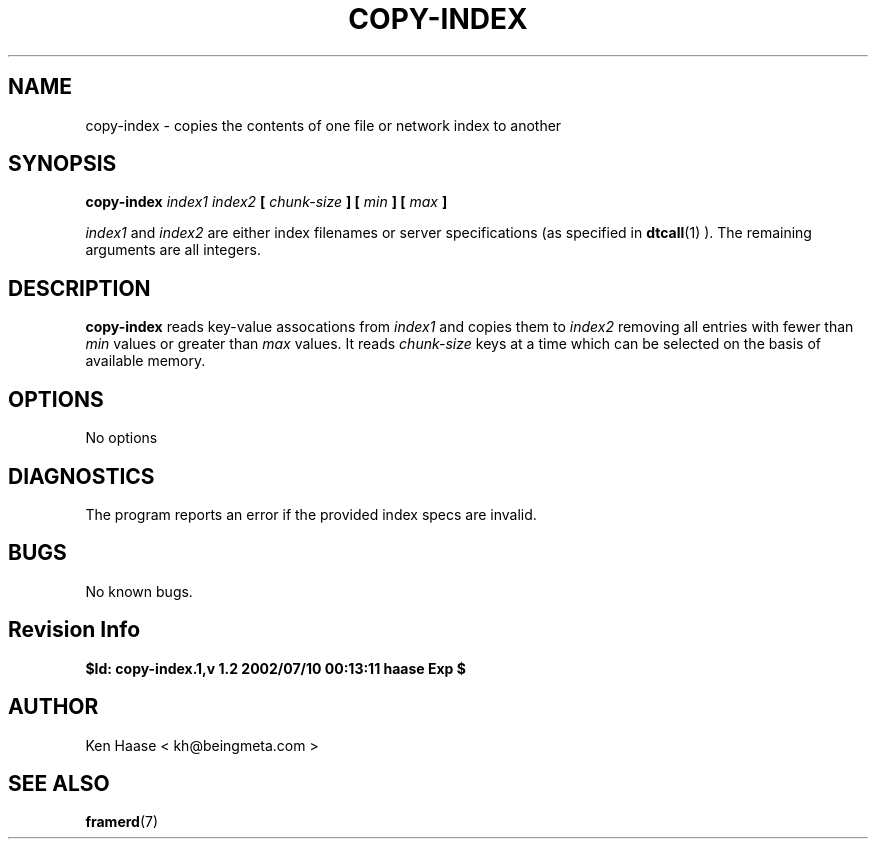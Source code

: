 .\" Process this file with
.\" groff -man -Tascii fdscript.1
.\"
.TH COPY-INDEX 1 "MARCH 2002" FramerD "FramerD Documentation"
.SH NAME
copy-index \- copies the contents of one file or network index to another
.SH SYNOPSIS
.B copy-index
.I index1 index2 
.B [
.I chunk-size
.B ] [
.I min
.B ] [
.I max
.B ]

.I index1
and 
.I index2
are either index filenames or server specifications (as
specified in
.BR dtcall (1)
).  The remaining arguments are all integers.
.SH DESCRIPTION
.B copy-index
reads key-value assocations from
.I index1 
and copies them to 
.I index2
removing all entries with fewer than
.I min
values or greater than
.I max
values.  It reads 
.I chunk-size
keys at a time which can be selected on the basis of available memory.
.SH OPTIONS
No options
.SH DIAGNOSTICS
The program reports an error if the provided index specs are invalid.
.SH BUGS
No known bugs.
.SH Revision Info
.B $Id: copy-index.1,v 1.2 2002/07/10 00:13:11 haase Exp $
.SH AUTHOR
Ken Haase < kh@beingmeta.com >
.SH "SEE ALSO"
.BR framerd (7)

